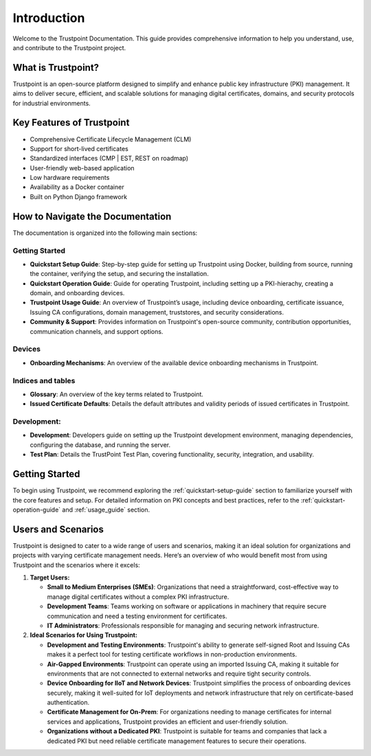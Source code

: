 Introduction
============

Welcome to the Trustpoint Documentation. This guide provides comprehensive information to help you understand, use, and contribute to the Trustpoint project.

What is Trustpoint?
-------------------

Trustpoint is an open-source platform designed to simplify and enhance public key infrastructure (PKI) management. It aims to deliver secure, efficient, and scalable solutions for managing digital certificates, domains, and security protocols for industrial environments.

Key Features of Trustpoint
--------------------------

- Comprehensive Certificate Lifecycle Management (CLM)
- Support for short-lived certificates
- Standardized interfaces (CMP | EST, REST on roadmap)
- User-friendly web-based application
- Low hardware requirements
- Availability as a Docker container
- Built on Python Django framework

How to Navigate the Documentation
---------------------------------

The documentation is organized into the following main sections:

Getting Started
________________________
- **Quickstart Setup Guide**: Step-by-step guide for setting up Trustpoint using Docker, building from source, running the container, verifying the setup, and securing the installation.
- **Quickstart Operation Guide**: Guide for operating Trustpoint, including setting up a PKI-hierachy, creating a domain, and onboarding devices.
- **Trustpoint Usage Guide**: An overview of Trustpoint’s usage, including device onboarding, certificate issuance, Issuing CA configurations, domain management, truststores, and security considerations.
- **Community & Support**: Provides information on Trustpoint's open-source community, contribution opportunities, communication channels, and support options.

Devices
________________________
- **Onboarding Mechanisms**: An overview of the available device onboarding mechanisms in Trustpoint.

Indices and tables
________________________
- **Glossary**: An overview of the key terms related to Trustpoint.
- **Issued Certificate Defaults**: Details the default attributes and validity periods of issued certificates in Trustpoint.

Development:
________________________
- **Development**: Developers guide on setting up the Trustpoint development environment, managing dependencies, configuring the database, and running the server.
- **Test Plan**: Details the TrustPoint Test Plan, covering functionality, security, integration, and usability.

Getting Started
---------------
To begin using Trustpoint, we recommend exploring the :ref:`quickstart-setup-guide` section to familiarize yourself with the core features and setup. For detailed information on PKI concepts and best practices, refer to the :ref:`quickstart-operation-guide` and :ref:`usage_guide` section.

Users and Scenarios
-------------------

Trustpoint is designed to cater to a wide range of users and scenarios, making it an ideal solution for organizations and projects with varying certificate management needs. Here’s an overview of who would benefit most from using Trustpoint and the scenarios where it excels:

1. **Target Users:**

   - **Small to Medium Enterprises (SMEs)**: Organizations that need a straightforward, cost-effective way to manage digital certificates without a complex PKI infrastructure.
   - **Development Teams**: Teams working on software or applications in machinery that require secure communication and need a testing environment for certificates.
   - **IT Administrators**: Professionals responsible for managing and securing network infrastructure.

2. **Ideal Scenarios for Using Trustpoint:**

   - **Development and Testing Environments**: Trustpoint's ability to generate self-signed Root and Issuing CAs makes it a perfect tool for testing certificate workflows in non-production environments.
   - **Air-Gapped Environments**: Trustpoint can operate using an imported Issuing CA, making it suitable for environments that are not connected to external networks and require tight security controls.
   - **Device Onboarding for IIoT and Network Devices**: Trustpoint simplifies the process of onboarding devices securely, making it well-suited for IoT deployments and network infrastructure that rely on certificate-based authentication.
   - **Certificate Management for On-Prem**: For organizations needing to manage certificates for internal services and applications, Trustpoint provides an efficient and user-friendly solution.
   - **Organizations without a Dedicated PKI**: Trustpoint is suitable for teams and companies that lack a dedicated PKI but need reliable certificate management features to secure their operations.
